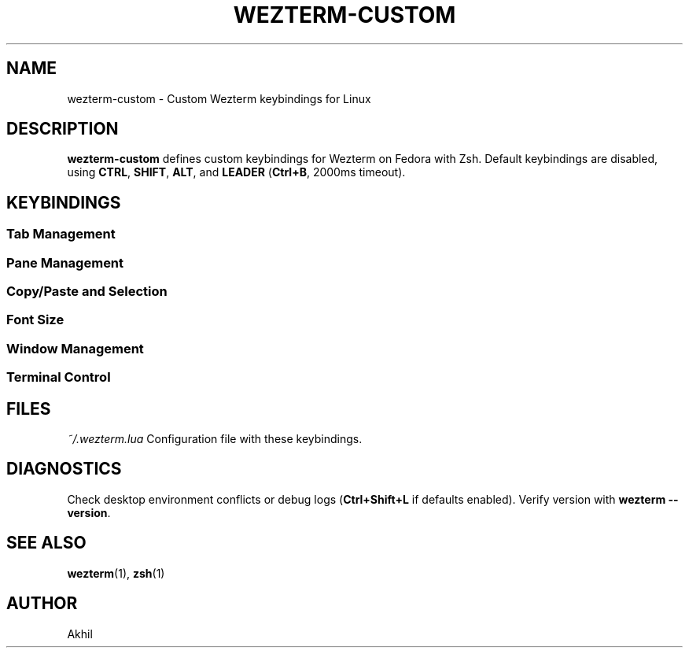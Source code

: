 .TH WEZTERM-CUSTOM 1 "March 20, 2025" "Wezterm Custom Config" "User Commands"
.SH NAME
wezterm-custom \- Custom Wezterm keybindings for Linux

.SH DESCRIPTION
\fBwezterm-custom\fR defines custom keybindings for Wezterm on Fedora with Zsh. Default keybindings are disabled, using \fBCTRL\fR, \fBSHIFT\fR, \fBALT\fR, and \fBLEADER\fR (\fBCtrl+B\fR, 2000ms timeout).

.SH KEYBINDINGS
.SS Tab Management
.TS
tab(|);
l|l.
Ctrl+Shift+L|Next tab
Ctrl+Shift+H|Previous tab
Ctrl+T|New tab
Ctrl+W|Close tab
Ctrl+PageUp|Previous tab
Ctrl+PageDown|Next tab
.TE

.SS Pane Management
.TS
tab(|);
l|l.
Ctrl+J|Pane down
Ctrl+K|Pane up
Ctrl+H|Pane left
Ctrl+L|Pane right
Ctrl+Shift+Left|Pane left
Ctrl+Shift+Right|Pane right
Ctrl+Shift+Up|Pane up
Ctrl+Shift+Down|Pane down
Ctrl+F|Split vertical
Ctrl+D|Split horizontal
Ctrl+X|Close pane
.TE

.SS Copy/Paste and Selection
.TS
tab(|);
l|l.
Ctrl+Shift+C|Copy to clipboard
Ctrl+V|Paste from clipboard
Ctrl+Shift+U|Character selector
Ctrl+Enter|Copy mode
Ctrl+B, Enter|Copy mode (leader)
Ctrl+B, P|Paste primary selection
.TE

.SS Font Size
.TS
tab(|);
l|l.
Ctrl++|Increase size
Ctrl+-|Decrease size
Ctrl+0|Reset size
.TE

.SS Window Management
.TS
tab(|);
l|l.
Ctrl+Shift+N|New window
.TE

.SS Terminal Control
.TS
tab(|);
l|l.
Ctrl+Shift+R|Reload config
Ctrl+Alt+K|Clear scrollback
Ctrl+B, R|Resize pane mode
Ctrl+B, Ctrl+B|Send Ctrl+B
.TE

.SH FILES
.I ~/.wezterm.lua
Configuration file with these keybindings.

.SH DIAGNOSTICS
Check desktop environment conflicts or debug logs (\fBCtrl+Shift+L\fR if defaults enabled). Verify version with \fBwezterm --version\fR.

.SH SEE ALSO
.BR wezterm (1),
.BR zsh (1)

.SH AUTHOR
Akhil
